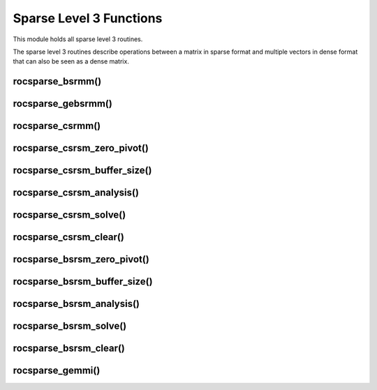 .. meta::
  :description: rocSPARSE documentation and API reference library
  :keywords: rocSPARSE, ROCm, API, documentation

.. _rocsparse_level3_functions_:

********************************************************************
Sparse Level 3 Functions
********************************************************************

This module holds all sparse level 3 routines.

The sparse level 3 routines describe operations between a matrix in sparse format and multiple vectors in dense format that can also be seen as a dense matrix.

rocsparse_bsrmm()
-----------------

.. doxygenfunction:: rocsparse_sbsrmm
  :outline:
.. doxygenfunction:: rocsparse_dbsrmm
  :outline:
.. doxygenfunction:: rocsparse_cbsrmm
  :outline:
.. doxygenfunction:: rocsparse_zbsrmm


rocsparse_gebsrmm()
-------------------

.. doxygenfunction:: rocsparse_sgebsrmm
  :outline:
.. doxygenfunction:: rocsparse_dgebsrmm
  :outline:
.. doxygenfunction:: rocsparse_cgebsrmm
  :outline:
.. doxygenfunction:: rocsparse_zgebsrmm


rocsparse_csrmm()
-----------------

.. doxygenfunction:: rocsparse_scsrmm
  :outline:
.. doxygenfunction:: rocsparse_dcsrmm
  :outline:
.. doxygenfunction:: rocsparse_ccsrmm
  :outline:
.. doxygenfunction:: rocsparse_zcsrmm

rocsparse_csrsm_zero_pivot()
----------------------------

.. doxygenfunction:: rocsparse_csrsm_zero_pivot

rocsparse_csrsm_buffer_size()
-----------------------------

.. doxygenfunction:: rocsparse_scsrsm_buffer_size
  :outline:
.. doxygenfunction:: rocsparse_dcsrsm_buffer_size
  :outline:
.. doxygenfunction:: rocsparse_ccsrsm_buffer_size
  :outline:
.. doxygenfunction:: rocsparse_zcsrsm_buffer_size

rocsparse_csrsm_analysis()
--------------------------

.. doxygenfunction:: rocsparse_scsrsm_analysis
  :outline:
.. doxygenfunction:: rocsparse_dcsrsm_analysis
  :outline:
.. doxygenfunction:: rocsparse_ccsrsm_analysis
  :outline:
.. doxygenfunction:: rocsparse_zcsrsm_analysis

rocsparse_csrsm_solve()
-----------------------

.. doxygenfunction:: rocsparse_scsrsm_solve
  :outline:
.. doxygenfunction:: rocsparse_dcsrsm_solve
  :outline:
.. doxygenfunction:: rocsparse_ccsrsm_solve
  :outline:
.. doxygenfunction:: rocsparse_zcsrsm_solve

rocsparse_csrsm_clear()
-----------------------

.. doxygenfunction:: rocsparse_csrsm_clear

rocsparse_bsrsm_zero_pivot()
----------------------------

.. doxygenfunction:: rocsparse_bsrsm_zero_pivot

rocsparse_bsrsm_buffer_size()
-----------------------------

.. doxygenfunction:: rocsparse_sbsrsm_buffer_size
  :outline:
.. doxygenfunction:: rocsparse_dbsrsm_buffer_size
  :outline:
.. doxygenfunction:: rocsparse_cbsrsm_buffer_size
  :outline:
.. doxygenfunction:: rocsparse_zbsrsm_buffer_size

rocsparse_bsrsm_analysis()
--------------------------

.. doxygenfunction:: rocsparse_sbsrsm_analysis
  :outline:
.. doxygenfunction:: rocsparse_dbsrsm_analysis
  :outline:
.. doxygenfunction:: rocsparse_cbsrsm_analysis
  :outline:
.. doxygenfunction:: rocsparse_zbsrsm_analysis

rocsparse_bsrsm_solve()
-----------------------

.. doxygenfunction:: rocsparse_sbsrsm_solve
  :outline:
.. doxygenfunction:: rocsparse_dbsrsm_solve
  :outline:
.. doxygenfunction:: rocsparse_cbsrsm_solve
  :outline:
.. doxygenfunction:: rocsparse_zbsrsm_solve

rocsparse_bsrsm_clear()
-----------------------

.. doxygenfunction:: rocsparse_bsrsm_clear

rocsparse_gemmi()
-----------------

.. doxygenfunction:: rocsparse_sgemmi
  :outline:
.. doxygenfunction:: rocsparse_dgemmi
  :outline:
.. doxygenfunction:: rocsparse_cgemmi
  :outline:
.. doxygenfunction:: rocsparse_zgemmi
